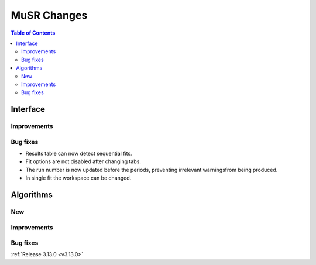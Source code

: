============
MuSR Changes
============

.. contents:: Table of Contents
   :local:
   
Interface
---------

Improvements
############

Bug fixes
#########

- Results table can now detect sequential fits.
- Fit options are not disabled after changing tabs.
- The run number is now updated before the periods, preventing irrelevant warningsfrom being produced.
- In single fit the workspace can be changed.

Algorithms
----------

New
###

Improvements
############

Bug fixes
#########

:ref:`Release 3.13.0 <v3.13.0>`
